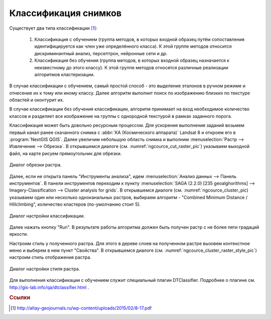 .. sectionauthor:: Дмитрий Барышников <dmitry.baryshnikov@nextgis.ru>

.. _ngcourse_classification:

Классификация снимков
=====================

Существует два типа классификации [#f1]_:
    
    1. Классификация с  обучением (группа  методов, в  которых входной  образец 
       путём  сопоставления идентифицируется как член уже определённого класса). 
       К этой группе методов относится дискриминантный анализ, персептрон, 
       нейронные сети и др.
    2. Классификация без обучения (группа методов, в которых входной образец 
       назначается к неизвестному до этого классу). К этой группе методов 
       относятся различные реализации алгоритмов кластеризации.

В случае классификации с обучением, самый простой способ - это выделение эталонов 
в ручном режиме и отнесение их к тому или иному классу. Далее алгоритм выполнит 
поиск по изображению близких по текстуре областей и оконтурит их.

В случае классификации без обучения классификации, алгоритм принимает на вход 
необходимое количество классов и разделяет все изображение на группы с однородной 
текстурой в рамках заданного порога.

Классификация может быть довольно ресурсным процессом. Для ускорения выполнения
заданий возьмем первый канал ранее скачанного снимка с :abbr:`КА (Космического 
аппарата)` Landsat 8 и откроем его в :program:`NextGIS QGIS`. Далее увеличим 
небольшую область снимка и выполним :menuselection:`Растр --> Извлечение --> Обрезка`. 
В открывшемся диалоге (см. :numref:`ngcource_cut_raster_pic`) указываем выходной
файл, на карте рисуем прямоугольник для обрезки.

.. figure:: img/cut_ruster.png
   :name: ngcource_cut_raster_pic
   :align: center
   :width: 10cm
   
   Диалог обрезки растра.    
    
Далее, если не открыта панель "Инструменты анализа", идем :menuselection:`Анализ 
данных --> Панель инструментов`. В панели инструментов переходим к пункту 
:menuselection:`SAGA (2.2.0) [235 geoalghorithms] --> Imagery-Classification -->
Cluster analysis for grids`. В открывшемся диалоге (см. :numref:`ngcource_cluster_pic) 
указываем один или несколько одноканальных растров, выбираем алгоритм - "Combined Minimum Distance / Hillclimbing", количество кластеров (по-умолчанию стоит 5). 

.. figure:: img/cluster.png
   :name: ngcource_cluster_pic
   :align: center
   :width: 10cm
   
   Диалог настройки классификации. 
      
Далее нажать кнопку "Run". В результате работы алгоритма должен быть получен 
растр с не более пяти градаций яркости. 

Настроим стиль у полученного растра. Для этого в дереве слоев на полученном растре 
вызовем контекстное меню и выберем в нем пункт "Свойства". В открывшемся диалоге
(см. :numref:`ngcource_cluster_raster_style_pic`) настроим стиль отображения растра.

.. figure:: img/cluster_raster_style.png
   :name: ngcource_cluster_raster_style_pic
   :align: center
   :width: 10cm
   
   Диалог настройки стиля растра.  
   
Для выполнения классификации с обучением служит специальный плагин DTClassifier.
Подробнее о плагине см. http://gis-lab.info/qa/dtclassifier.html .
    
.. rubric:: Ссылки

.. [#f1] http://altay-geojournals.ru/wp-content/uploads/2015/02/8-17.pdf

